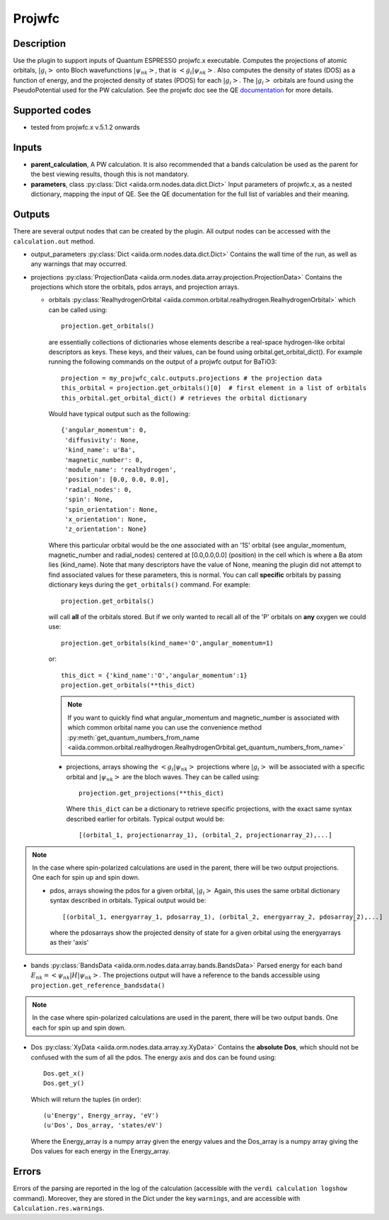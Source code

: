 Projwfc
+++++++

Description
-----------
Use the plugin to support inputs of Quantum ESPRESSO projwfc.x executable. Computes the
projections of atomic orbitals, :math:`|g_i>` onto Bloch wavefunctions :math:`|\psi_{nk}>`, that is
:math:`<g_i|\psi_{nk}>`.
Also computes the density of states (DOS) as a function of energy,
and the projected density of states (PDOS) for each :math:`|g_i>`. 
The :math:`|g_i>` orbitals are found using the PseudoPotential used for the PW calculation.
See the projwfc doc see the QE `documentation`_ for more details.

.. _documentation: https://www.quantum-espresso.org/Doc/INPUT_PROJWFC.html

Supported codes
---------------
* tested from projwfc.x v.5.1.2 onwards

Inputs
------
* **parent_calculation**, A PW calculation. It is also recommended that a bands calculation be used as the parent
  for the best viewing results, though this is not mandatory.

* **parameters**, class :py:class:`Dict <aiida.orm.nodes.data.dict.Dict>`
  Input parameters of projwfc.x, as a nested dictionary, mapping the input of QE.
  See the QE documentation for the full list of variables and their meaning.

Outputs
-------
There are several output nodes that can be created by the plugin.
All output nodes can be accessed with the ``calculation.out`` method.

* output_parameters :py:class:`Dict <aiida.orm.nodes.data.dict.Dict>`
  Contains the wall time of the run, as well as any warnings that may occurred.
* projections :py:class:`ProjectionData <aiida.orm.nodes.data.array.projection.ProjectionData>`
  Contains the projections which store the orbitals, pdos arrays, and projection arrays.

  * orbitals :py:class:`RealhydrogenOrbital <aiida.common.orbital.realhydrogen.RealhydrogenOrbital>` which can be called using::

        projection.get_orbitals()

    are essentially collections of dictionaries whose elements describe a real-space hydrogen-like
    orbital descriptors as keys. These keys, and their values, can be found using orbital.get_orbital_dict(). For example
    running the following commands on the output of a projwfc output for BaTiO3::

        projection = my_projwfc_calc.outputs.projections # the projection data
        this_orbital = projection.get_orbitals()[0]  # first element in a list of orbitals
        this_orbital.get_orbital_dict() # retrieves the orbital dictionary

    Would have typical output such as the following::

        {'angular_momentum': 0,
         'diffusivity': None,
         'kind_name': u'Ba',
         'magnetic_number': 0,
         'module_name': 'realhydrogen',
         'position': [0.0, 0.0, 0.0],
         'radial_nodes': 0,
         'spin': None,
         'spin_orientation': None,
         'x_orientation': None,
         'z_orientation': None}

    Where this particular orbital would be the one associated with an '1S' orbital (see angular_momentum, magnetic_number and radial_nodes)
    centered at [0.0,0.0,0.0] (position) in the cell which is where a Ba atom lies (kind_name). Note that many descriptors have the value
    of None, meaning the plugin did not attempt to find associated values for these parameters, this is normal.
    You can call **specific** orbitals by passing dictionary keys during the ``get_orbitals()`` command. For example::

        projection.get_orbitals()

    will call **all** of the orbitals stored. But if we only wanted to recall all of the 'P' orbitals on **any** oxygen we could use::

        projection.get_orbitals(kind_name='O',angular_momentum=1)

    or::

        this_dict = {'kind_name':'O','angular_momentum':1}
        projection.get_orbitals(**this_dict)

    .. note:: If you want to quickly find what angular_momentum and magnetic_number is associated with which common orbital name you can
              use the convenience method
              :py:meth:`get_quantum_numbers_from_name <aiida.common.orbital.realhydrogen.RealhydrogenOrbital.get_quantum_numbers_from_name>`

    * projections, arrays showing the :math:`<g_i|\psi_{nk}>` projections where :math:`|g_i>` will be associated with a specific orbital and :math:`|\psi_{nk}>` are the bloch waves.
      They can be called using::

        projection.get_projections(**this_dict)

      Where ``this_dict`` can be a dictionary to retrieve specific projections, with the exact same syntax described earlier for orbitals. Typical
      output would be::

        [(orbital_1, projectionarray_1), (orbital_2, projectionarray_2),...]

.. note:: In the case where spin-polarized calculations are used in the parent, there will be two output projections. One each for spin up and spin down.

    * pdos, arrays showing the pdos for a given orbital, :math:`|g_i>` Again, this uses the same orbital dictionary syntax described in orbitals. Typical output
      would be::

        [(orbital_1, energyarray_1, pdosarray_1), (orbital_2, energyarray_2, pdosarray_2),...]

      where the pdosarrays show the projected density of state for a given orbital using the energyarrays as their 'axis'

* bands :py:class:`BandsData <aiida.orm.nodes.data.array.bands.BandsData>`
  Parsed energy for each band :math:`E_{nk} = <\psi_{nk}|H|\psi_{nk}>`. The projections output will have a reference to the bands accessible using ``projection.get_reference_bandsdata()``

.. note:: In the case where spin-polarized calculations are used in the parent, there will be two output bands. One each for spin up and spin down.

* Dos :py:class:`XyData <aiida.orm.nodes.data.array.xy.XyData>`
  Contains the **absolute Dos**, which should not be confused with the sum of all the pdos. The energy axis and dos can be found using::

    Dos.get_x()
    Dos.get_y()

  Which will return the tuples (in order)::

    (u'Energy', Energy_array, 'eV')
    (u'Dos', Dos_array, 'states/eV')

  Where the Energy_array is a numpy array given the energy values and the Dos_array is a numpy array giving the Dos values for each energy in the Energy_array.



Errors
------
Errors of the parsing are reported in the log of the calculation (accessible
with the ``verdi calculation logshow`` command).
Moreover, they are stored in the Dict under the key ``warnings``, and are
accessible with ``Calculation.res.warnings``.

